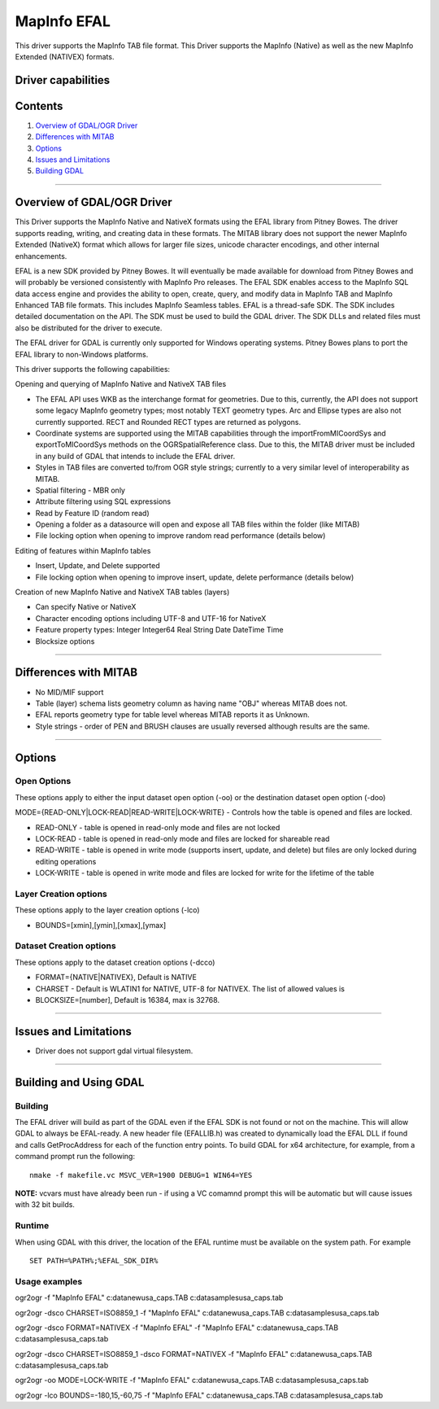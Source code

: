 .. _vector.EFAL:

MapInfo EFAL
============

.. shortname:: EFAL

This driver supports the MapInfo TAB file format. This Driver supports
the MapInfo (Native) as well as the new MapInfo Extended (NATIVEX)
formats.

Driver capabilities
-------------------

.. supports_create::

.. supports_georeferencing::

Contents
--------

#. `Overview of GDAL/OGR Driver <#driver_overview>`__
#. `Differences with MITAB <#differences_with_mitab>`__
#. `Options <#options>`__
#. `Issues and Limitations <#issues>`__
#. `Building GDAL <#building_gdal>`__

--------------

.. _driver_overview:

Overview of GDAL/OGR Driver
---------------------------

This Driver supports the MapInfo Native and NativeX formats using the
EFAL library from Pitney Bowes. The driver supports reading, writing,
and creating data in these formats. The MITAB library does not support
the newer MapInfo Extended (NativeX) format which allows for larger file
sizes, unicode character encodings, and other internal enhancements.

EFAL is a new SDK provided by Pitney Bowes. It will eventually be made
available for download from Pitney Bowes and will probably be versioned
consistently with MapInfo Pro releases. The EFAL SDK enables access to
the MapInfo SQL data access engine and provides the ability to open,
create, query, and modify data in MapInfo TAB and MapInfo Enhanced TAB
file formats. This includes MapInfo Seamless tables. EFAL is a
thread-safe SDK. The SDK includes detailed documentation on the API. The
SDK must be used to build the GDAL driver. The SDK DLLs and related
files must also be distributed for the driver to execute.

The EFAL driver for GDAL is currently only supported for Windows
operating systems. Pitney Bowes plans to port the EFAL library to
non-Windows platforms.

This driver supports the following capabilities:

Opening and querying of MapInfo Native and NativeX TAB files

-  The EFAL API uses WKB as the interchange format for geometries. Due
   to this, currently, the API does not support some legacy MapInfo
   geometry types; most notably TEXT geometry types. Arc and Ellipse
   types are also not currently supported. RECT and Rounded RECT types
   are returned as polygons.
-  Coordinate systems are supported using the MITAB capabilities through
   the importFromMICoordSys and exportToMICoordSys methods on the
   OGRSpatialReference class. Due to this, the MITAB driver must be
   included in any build of GDAL that intends to include the EFAL
   driver.
-  Styles in TAB files are converted to/from OGR style strings;
   currently to a very similar level of interoperability as MITAB.
-  Spatial filtering - MBR only
-  Attribute filtering using SQL expressions
-  Read by Feature ID (random read)
-  Opening a folder as a datasource will open and expose all TAB files
   within the folder (like MITAB)
-  File locking option when opening to improve random read performance
   (details below)

Editing of features within MapInfo tables

-  Insert, Update, and Delete supported
-  File locking option when opening to improve insert, update, delete
   performance (details below)

Creation of new MapInfo Native and NativeX TAB tables (layers)

-  Can specify Native or NativeX
-  Character encoding options including UTF-8 and UTF-16 for NativeX
-  Feature property types: Integer Integer64 Real String Date DateTime
   Time
-  Blocksize options

--------------

.. _differences_with_mitab:

Differences with MITAB
----------------------

-  No MID/MIF support
-  Table (layer) schema lists geometry column as having name "OBJ"
   whereas MITAB does not.
-  EFAL reports geometry type for table level whereas MITAB reports it
   as Unknown.
-  Style strings - order of PEN and BRUSH clauses are usually reversed
   although results are the same.

--------------

Options
-------

Open Options
~~~~~~~~~~~~

These options apply to either the input dataset open option (-oo) or the
destination dataset open option (-doo)

MODE={READ-ONLY|LOCK-READ|READ-WRITE|LOCK-WRITE} - Controls how the
table is opened and files are locked.

-  READ-ONLY - table is opened in read-only mode and files are not
   locked
-  LOCK-READ - table is opened in read-only mode and files are locked
   for shareable read
-  READ-WRITE - table is opened in write mode (supports insert, update,
   and delete) but files are only locked during editing operations
-  LOCK-WRITE - table is opened in write mode and files are locked for
   write for the lifetime of the table

Layer Creation options
~~~~~~~~~~~~~~~~~~~~~~

These options apply to the layer creation options (-lco)

-  BOUNDS=[xmin],[ymin],[xmax],[ymax]

Dataset Creation options
~~~~~~~~~~~~~~~~~~~~~~~~

These options apply to the dataset creation options (-dcco)

-  FORMAT={NATIVE|NATIVEX}, Default is NATIVE
-  CHARSET - Default is WLATIN1 for NATIVE, UTF-8 for NATIVEX. The list
   of allowed values is
-  BLOCKSIZE=[number], Default is 16384, max is 32768.

--------------

.. _issues:

Issues and Limitations
----------------------

-  Driver does not support gdal virtual filesystem.

--------------

.. _building_gdal:

Building and Using GDAL
-----------------------

Building
~~~~~~~~

The EFAL driver will build as part of the GDAL even if the EFAL SDK is
not found or not on the machine. This will allow GDAL to always be
EFAL-ready. A new header file (EFALLIB.h) was created to dynamically
load the EFAL DLL if found and calls GetProcAddress for each of the
function entry points. To build GDAL for x64 architecture, for example,
from a command prompt run the following:

::

   nmake -f makefile.vc MSVC_VER=1900 DEBUG=1 WIN64=YES

| **NOTE:** vcvars must have already been run - if using a VC comamnd
  prompt this will be automatic but will cause issues with 32 bit
  builds.

Runtime
~~~~~~~

When using GDAL with this driver, the location of the EFAL runtime must
be available on the system path. For example

::

   SET PATH=%PATH%;%EFAL_SDK_DIR%

Usage examples
~~~~~~~~~~~~~~

ogr2ogr -f "MapInfo EFAL" c:\data\new\usa_caps.TAB
c:\data\samples\usa_caps.tab

ogr2ogr -dsco CHARSET=ISO8859_1 -f "MapInfo EFAL"
c:\data\new\usa_caps.TAB c:\data\samples\usa_caps.tab

ogr2ogr -dsco FORMAT=NATIVEX -f "MapInfo EFAL" -f "MapInfo EFAL"
c:\data\new\usa_caps.TAB c:\data\samples\usa_caps.tab

ogr2ogr -dsco CHARSET=ISO8859_1 -dsco FORMAT=NATIVEX -f "MapInfo EFAL"
c:\data\new\usa_caps.TAB c:\data\samples\usa_caps.tab

ogr2ogr -oo MODE=LOCK-WRITE -f "MapInfo EFAL" c:\data\new\usa_caps.TAB
c:\data\samples\usa_caps.tab

ogr2ogr -lco BOUNDS=-180,15,-60,75 -f "MapInfo EFAL"
c:\data\new\usa_caps.TAB c:\data\samples\usa_caps.tab
